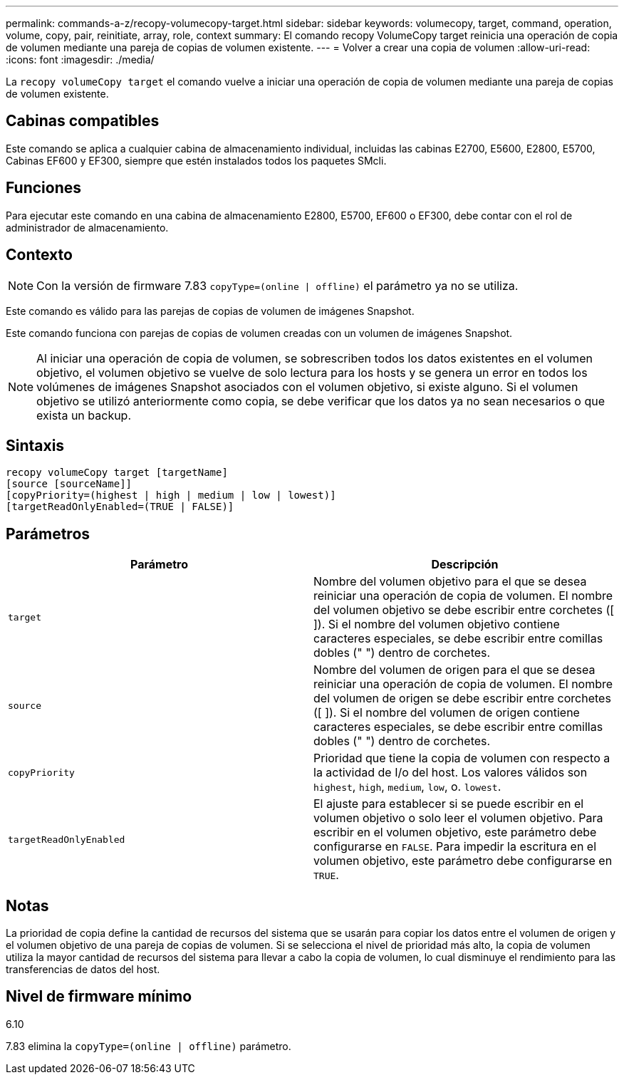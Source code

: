 ---
permalink: commands-a-z/recopy-volumecopy-target.html 
sidebar: sidebar 
keywords: volumecopy, target, command, operation, volume, copy, pair, reinitiate, array, role, context 
summary: El comando recopy VolumeCopy target reinicia una operación de copia de volumen mediante una pareja de copias de volumen existente. 
---
= Volver a crear una copia de volumen
:allow-uri-read: 
:icons: font
:imagesdir: ./media/


[role="lead"]
La `recopy volumeCopy target` el comando vuelve a iniciar una operación de copia de volumen mediante una pareja de copias de volumen existente.



== Cabinas compatibles

Este comando se aplica a cualquier cabina de almacenamiento individual, incluidas las cabinas E2700, E5600, E2800, E5700, Cabinas EF600 y EF300, siempre que estén instalados todos los paquetes SMcli.



== Funciones

Para ejecutar este comando en una cabina de almacenamiento E2800, E5700, EF600 o EF300, debe contar con el rol de administrador de almacenamiento.



== Contexto

[NOTE]
====
Con la versión de firmware 7.83 `copyType=(online | offline)` el parámetro ya no se utiliza.

====
Este comando es válido para las parejas de copias de volumen de imágenes Snapshot.

Este comando funciona con parejas de copias de volumen creadas con un volumen de imágenes Snapshot.

[NOTE]
====
Al iniciar una operación de copia de volumen, se sobrescriben todos los datos existentes en el volumen objetivo, el volumen objetivo se vuelve de solo lectura para los hosts y se genera un error en todos los volúmenes de imágenes Snapshot asociados con el volumen objetivo, si existe alguno. Si el volumen objetivo se utilizó anteriormente como copia, se debe verificar que los datos ya no sean necesarios o que exista un backup.

====


== Sintaxis

[listing]
----
recopy volumeCopy target [targetName]
[source [sourceName]]
[copyPriority=(highest | high | medium | low | lowest)]
[targetReadOnlyEnabled=(TRUE | FALSE)]
----


== Parámetros

|===
| Parámetro | Descripción 


 a| 
`target`
 a| 
Nombre del volumen objetivo para el que se desea reiniciar una operación de copia de volumen. El nombre del volumen objetivo se debe escribir entre corchetes ([ ]). Si el nombre del volumen objetivo contiene caracteres especiales, se debe escribir entre comillas dobles (" ") dentro de corchetes.



 a| 
`source`
 a| 
Nombre del volumen de origen para el que se desea reiniciar una operación de copia de volumen. El nombre del volumen de origen se debe escribir entre corchetes ([ ]). Si el nombre del volumen de origen contiene caracteres especiales, se debe escribir entre comillas dobles (" ") dentro de corchetes.



 a| 
`copyPriority`
 a| 
Prioridad que tiene la copia de volumen con respecto a la actividad de I/o del host. Los valores válidos son `highest`, `high`, `medium`, `low`, o. `lowest`.



 a| 
`targetReadOnlyEnabled`
 a| 
El ajuste para establecer si se puede escribir en el volumen objetivo o solo leer el volumen objetivo. Para escribir en el volumen objetivo, este parámetro debe configurarse en `FALSE`. Para impedir la escritura en el volumen objetivo, este parámetro debe configurarse en `TRUE`.

|===


== Notas

La prioridad de copia define la cantidad de recursos del sistema que se usarán para copiar los datos entre el volumen de origen y el volumen objetivo de una pareja de copias de volumen. Si se selecciona el nivel de prioridad más alto, la copia de volumen utiliza la mayor cantidad de recursos del sistema para llevar a cabo la copia de volumen, lo cual disminuye el rendimiento para las transferencias de datos del host.



== Nivel de firmware mínimo

6.10

7.83 elimina la `copyType=(online | offline)` parámetro.
